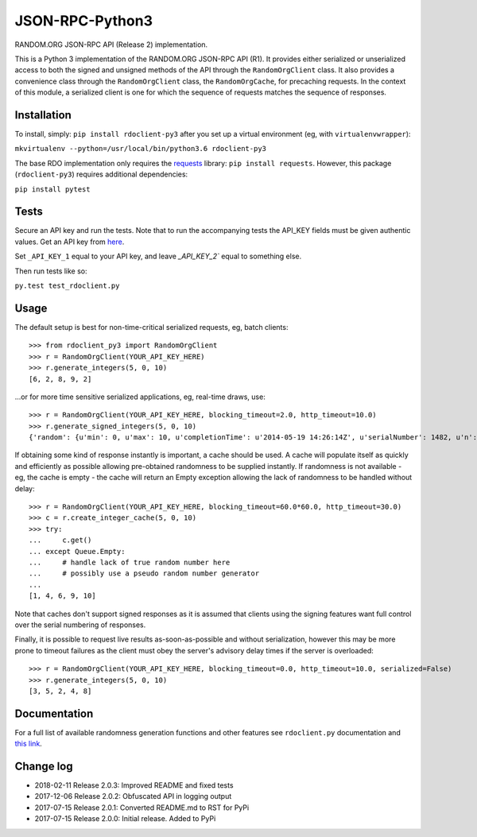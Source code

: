 JSON-RPC-Python3
================

RANDOM.ORG JSON-RPC API (Release 2) implementation.

This is a Python 3 implementation of the RANDOM.ORG JSON-RPC API (R1).
It provides either serialized or unserialized access to both the signed
and unsigned methods of the API through the ``RandomOrgClient`` class.
It also provides a convenience class through the ``RandomOrgClient``
class, the ``RandomOrgCache``, for precaching requests. In the context
of this module, a serialized client is one for which the sequence of
requests matches the sequence of responses.

Installation
------------

To install, simply: ``pip install rdoclient-py3`` after you set up
a virtual environment (eg, with ``virtualenvwrapper``):

``mkvirtualenv --python=/usr/local/bin/python3.6 rdoclient-py3``

The base RDO implementation only requires the
`requests <http://docs.python-requests.org/en/latest/>`__ library:
``pip install requests``. However, this package (``rdoclient-py3``)
requires additional dependencies:

``pip install pytest``

Tests
-----

Secure an API key and run the tests. Note that to run the accompanying tests
the API\_KEY fields must be given authentic values. Get an API key from
`here <https://api.random.org/api-keys/beta>`__.

Set ``_API_KEY_1`` equal to your API key, and leave `_API_KEY_2`` equal to
something else.

Then run tests like so:

``py.test test_rdoclient.py``

Usage
-----

The default setup is best for non-time-critical serialized requests, eg,
batch clients:

::

    >>> from rdoclient_py3 import RandomOrgClient
    >>> r = RandomOrgClient(YOUR_API_KEY_HERE)
    >>> r.generate_integers(5, 0, 10)
    [6, 2, 8, 9, 2]

...or for more time sensitive serialized applications, eg, real-time
draws, use:

::

    >>> r = RandomOrgClient(YOUR_API_KEY_HERE, blocking_timeout=2.0, http_timeout=10.0)
    >>> r.generate_signed_integers(5, 0, 10)
    {'random': {u'min': 0, u'max': 10, u'completionTime': u'2014-05-19 14:26:14Z', u'serialNumber': 1482, u'n': 5, u'base': 10, u'hashedApiKey': u'HASHED_KEY_HERE', u'data': [10, 9, 0, 1, 5], u'method': u'generateSignedIntegers', u'replacement': True}, 'data': [10, 9, 0, 1, 5], 'signature': u'SIGNATURE_HERE'}

If obtaining some kind of response instantly is important, a cache
should be used. A cache will populate itself as quickly and efficiently
as possible allowing pre-obtained randomness to be supplied instantly.
If randomness is not available - eg, the cache is empty - the cache will
return an Empty exception allowing the lack of randomness to be handled
without delay:

::

    >>> r = RandomOrgClient(YOUR_API_KEY_HERE, blocking_timeout=60.0*60.0, http_timeout=30.0)
    >>> c = r.create_integer_cache(5, 0, 10)
    >>> try:
    ...     c.get()
    ... except Queue.Empty:
    ...     # handle lack of true random number here
    ...     # possibly use a pseudo random number generator
    ...
    [1, 4, 6, 9, 10]

Note that caches don't support signed responses as it is assumed that
clients using the signing features want full control over the serial
numbering of responses.

Finally, it is possible to request live results as-soon-as-possible and
without serialization, however this may be more prone to timeout
failures as the client must obey the server's advisory delay times if
the server is overloaded:

::

    >>> r = RandomOrgClient(YOUR_API_KEY_HERE, blocking_timeout=0.0, http_timeout=10.0, serialized=False)
    >>> r.generate_integers(5, 0, 10)
    [3, 5, 2, 4, 8]

Documentation
-------------

For a full list of available randomness generation functions and other
features see ``rdoclient.py`` documentation and
`this link <https://api.random.org/json-rpc/1/>`__.

Change log
----------

* 2018-02-11 Release 2.0.3: Improved README and fixed tests
* 2017-12-06 Release 2.0.2: Obfuscated API in logging output
* 2017-07-15 Release 2.0.1: Converted README.md to RST for PyPi
* 2017-07-15 Release 2.0.0: Initial release. Added to PyPi
